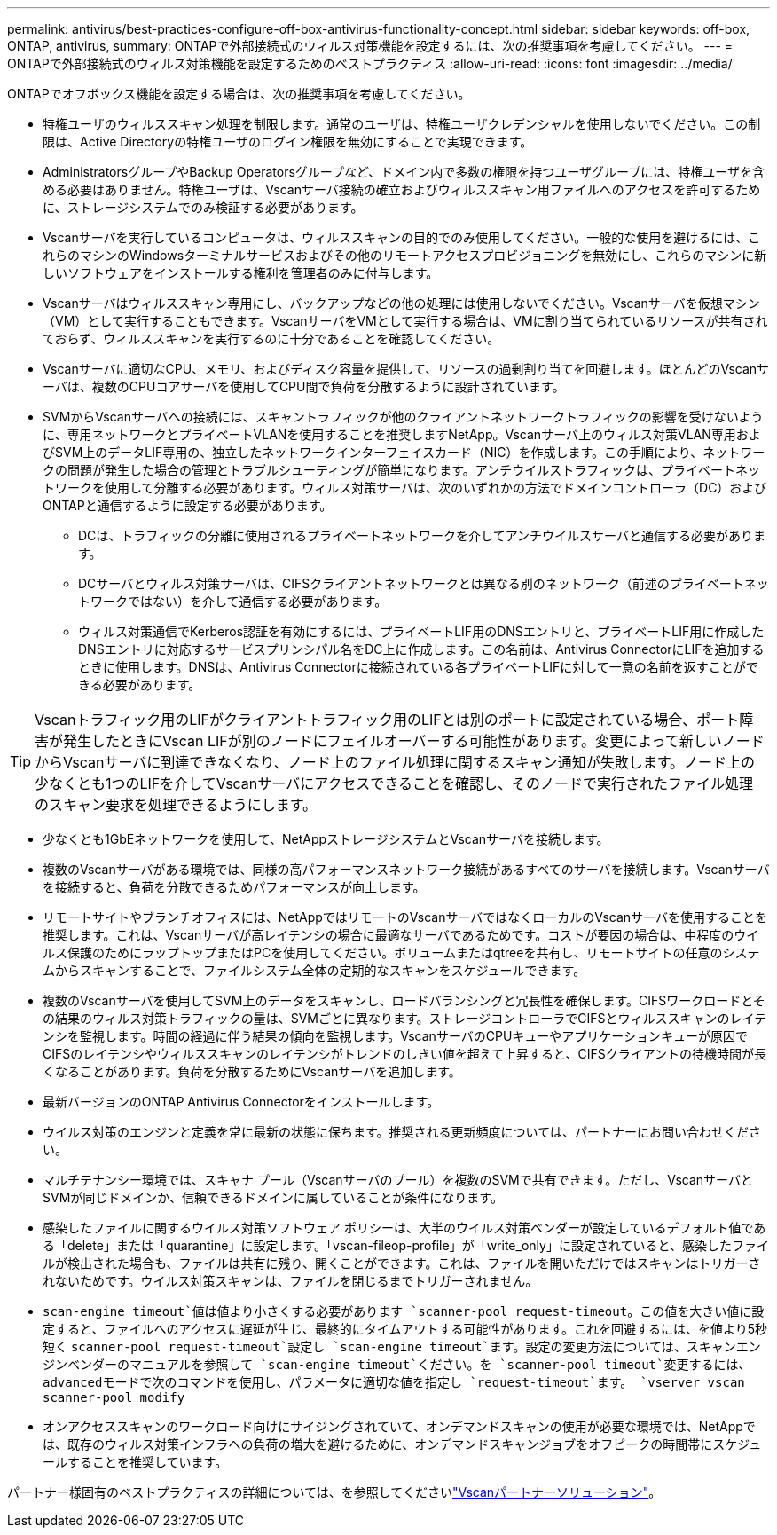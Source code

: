 ---
permalink: antivirus/best-practices-configure-off-box-antivirus-functionality-concept.html 
sidebar: sidebar 
keywords: off-box, ONTAP, antivirus, 
summary: ONTAPで外部接続式のウィルス対策機能を設定するには、次の推奨事項を考慮してください。 
---
= ONTAPで外部接続式のウィルス対策機能を設定するためのベストプラクティス
:allow-uri-read: 
:icons: font
:imagesdir: ../media/


[role="lead"]
ONTAPでオフボックス機能を設定する場合は、次の推奨事項を考慮してください。

* 特権ユーザのウィルススキャン処理を制限します。通常のユーザは、特権ユーザクレデンシャルを使用しないでください。この制限は、Active Directoryの特権ユーザのログイン権限を無効にすることで実現できます。
* AdministratorsグループやBackup Operatorsグループなど、ドメイン内で多数の権限を持つユーザグループには、特権ユーザを含める必要はありません。特権ユーザは、Vscanサーバ接続の確立およびウィルススキャン用ファイルへのアクセスを許可するために、ストレージシステムでのみ検証する必要があります。
* Vscanサーバを実行しているコンピュータは、ウィルススキャンの目的でのみ使用してください。一般的な使用を避けるには、これらのマシンのWindowsターミナルサービスおよびその他のリモートアクセスプロビジョニングを無効にし、これらのマシンに新しいソフトウェアをインストールする権利を管理者のみに付与します。
* Vscanサーバはウィルススキャン専用にし、バックアップなどの他の処理には使用しないでください。Vscanサーバを仮想マシン（VM）として実行することもできます。VscanサーバをVMとして実行する場合は、VMに割り当てられているリソースが共有されておらず、ウィルススキャンを実行するのに十分であることを確認してください。
* Vscanサーバに適切なCPU、メモリ、およびディスク容量を提供して、リソースの過剰割り当てを回避します。ほとんどのVscanサーバは、複数のCPUコアサーバを使用してCPU間で負荷を分散するように設計されています。
* SVMからVscanサーバへの接続には、スキャントラフィックが他のクライアントネットワークトラフィックの影響を受けないように、専用ネットワークとプライベートVLANを使用することを推奨しますNetApp。Vscanサーバ上のウィルス対策VLAN専用およびSVM上のデータLIF専用の、独立したネットワークインターフェイスカード（NIC）を作成します。この手順により、ネットワークの問題が発生した場合の管理とトラブルシューティングが簡単になります。アンチウイルストラフィックは、プライベートネットワークを使用して分離する必要があります。ウィルス対策サーバは、次のいずれかの方法でドメインコントローラ（DC）およびONTAPと通信するように設定する必要があります。
+
** DCは、トラフィックの分離に使用されるプライベートネットワークを介してアンチウイルスサーバと通信する必要があります。
** DCサーバとウィルス対策サーバは、CIFSクライアントネットワークとは異なる別のネットワーク（前述のプライベートネットワークではない）を介して通信する必要があります。
** ウィルス対策通信でKerberos認証を有効にするには、プライベートLIF用のDNSエントリと、プライベートLIF用に作成したDNSエントリに対応するサービスプリンシパル名をDC上に作成します。この名前は、Antivirus ConnectorにLIFを追加するときに使用します。DNSは、Antivirus Connectorに接続されている各プライベートLIFに対して一意の名前を返すことができる必要があります。





TIP: Vscanトラフィック用のLIFがクライアントトラフィック用のLIFとは別のポートに設定されている場合、ポート障害が発生したときにVscan LIFが別のノードにフェイルオーバーする可能性があります。変更によって新しいノードからVscanサーバに到達できなくなり、ノード上のファイル処理に関するスキャン通知が失敗します。ノード上の少なくとも1つのLIFを介してVscanサーバにアクセスできることを確認し、そのノードで実行されたファイル処理のスキャン要求を処理できるようにします。

* 少なくとも1GbEネットワークを使用して、NetAppストレージシステムとVscanサーバを接続します。
* 複数のVscanサーバがある環境では、同様の高パフォーマンスネットワーク接続があるすべてのサーバを接続します。Vscanサーバを接続すると、負荷を分散できるためパフォーマンスが向上します。
* リモートサイトやブランチオフィスには、NetAppではリモートのVscanサーバではなくローカルのVscanサーバを使用することを推奨します。これは、Vscanサーバが高レイテンシの場合に最適なサーバであるためです。コストが要因の場合は、中程度のウイルス保護のためにラップトップまたはPCを使用してください。ボリュームまたはqtreeを共有し、リモートサイトの任意のシステムからスキャンすることで、ファイルシステム全体の定期的なスキャンをスケジュールできます。
* 複数のVscanサーバを使用してSVM上のデータをスキャンし、ロードバランシングと冗長性を確保します。CIFSワークロードとその結果のウィルス対策トラフィックの量は、SVMごとに異なります。ストレージコントローラでCIFSとウィルススキャンのレイテンシを監視します。時間の経過に伴う結果の傾向を監視します。VscanサーバのCPUキューやアプリケーションキューが原因でCIFSのレイテンシやウィルススキャンのレイテンシがトレンドのしきい値を超えて上昇すると、CIFSクライアントの待機時間が長くなることがあります。負荷を分散するためにVscanサーバを追加します。
* 最新バージョンのONTAP Antivirus Connectorをインストールします。
* ウイルス対策のエンジンと定義を常に最新の状態に保ちます。推奨される更新頻度については、パートナーにお問い合わせください。
* マルチテナンシー環境では、スキャナ プール（Vscanサーバのプール）を複数のSVMで共有できます。ただし、VscanサーバとSVMが同じドメインか、信頼できるドメインに属していることが条件になります。
* 感染したファイルに関するウイルス対策ソフトウェア ポリシーは、大半のウイルス対策ベンダーが設定しているデフォルト値である「delete」または「quarantine」に設定します。「vscan-fileop-profile」が「write_only」に設定されていると、感染したファイルが検出された場合も、ファイルは共有に残り、開くことができます。これは、ファイルを開いただけではスキャンはトリガーされないためです。ウイルス対策スキャンは、ファイルを閉じるまでトリガーされません。
*  `scan-engine timeout`値は値より小さくする必要があります `scanner-pool request-timeout`。この値を大きい値に設定すると、ファイルへのアクセスに遅延が生じ、最終的にタイムアウトする可能性があります。これを回避するには、を値より5秒短く `scanner-pool request-timeout`設定し `scan-engine timeout`ます。設定の変更方法については、スキャンエンジンベンダーのマニュアルを参照して `scan-engine timeout`ください。を `scanner-pool timeout`変更するには、advancedモードで次のコマンドを使用し、パラメータに適切な値を指定し `request-timeout`ます。
`vserver vscan scanner-pool modify`
* オンアクセススキャンのワークロード向けにサイジングされていて、オンデマンドスキャンの使用が必要な環境では、NetAppでは、既存のウィルス対策インフラへの負荷の増大を避けるために、オンデマンドスキャンジョブをオフピークの時間帯にスケジュールすることを推奨しています。


パートナー様固有のベストプラクティスの詳細については、を参照してくださいlink:../antivirus/vscan-partner-solutions.html["Vscanパートナーソリューション"]。
